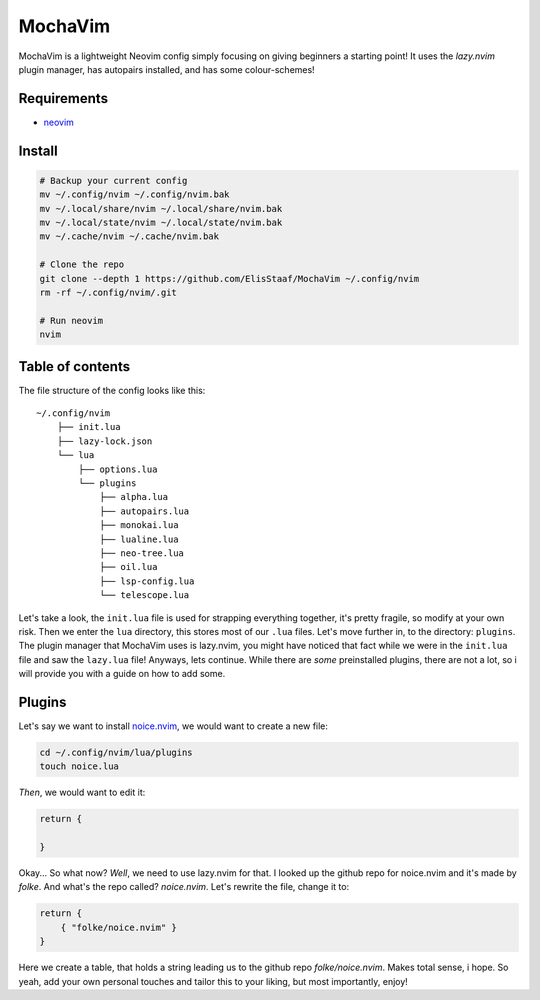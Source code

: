 MochaVim
========
.. image:: https://img.shields.io/badge/build%20(fedora)-passing-blue?logo=fedora
   :alt: Build = Passing
   :target: https://github.com/ElisStaaf/MochaVim
.. image:: https://img.shields.io/badge/version-1.0.0-2dd245
   :alt: Version = 1.0.0
   :target: https://github.com/ElisStaaf/MochaVim
.. image:: https://img.shields.io/badge/lang-lua-darkblue?logo=lua
   :alt: Language = Lua
   :target: https://github.com/ElisStaaf/MochaVim

MochaVim is a lightweight Neovim config simply focusing on giving beginners a starting point! It uses the 
*lazy.nvim* plugin manager, has autopairs installed, and has some colour-schemes!

.. image:: ./mochaimg.png
   :alt: MochaVim
   :target: https://github.com/ElisStaaf/MochaVim

Requirements
------------
* `neovim`_

Install
-------
.. code:: bash

   # Backup your current config
   mv ~/.config/nvim ~/.config/nvim.bak
   mv ~/.local/share/nvim ~/.local/share/nvim.bak
   mv ~/.local/state/nvim ~/.local/state/nvim.bak
   mv ~/.cache/nvim ~/.cache/nvim.bak

   # Clone the repo
   git clone --depth 1 https://github.com/ElisStaaf/MochaVim ~/.config/nvim
   rm -rf ~/.config/nvim/.git

   # Run neovim
   nvim

Table of contents
-----------------
The file structure of the config looks like this: 

::

   ~/.config/nvim
       ├── init.lua
       ├── lazy-lock.json
       └── lua
           ├── options.lua
           └── plugins
               ├── alpha.lua
               ├── autopairs.lua
               ├── monokai.lua
               ├── lualine.lua
               ├── neo-tree.lua
               ├── oil.lua
               ├── lsp-config.lua
               └── telescope.lua

Let's take a look, the ``init.lua`` file is used for strapping everything together, it's pretty fragile, so modify at your own risk.
Then we enter the ``lua`` directory, this stores most of our ``.lua`` files. Let's move further in, to the directory: ``plugins``. The 
plugin manager that MochaVim uses is lazy.nvim, you might have noticed that fact while we were in the ``init.lua`` file and saw the 
``lazy.lua`` file! Anyways, lets continue. While there are *some* preinstalled plugins, there are not a lot, so i will provide you 
with a guide on how to add some. 

Plugins
-------
Let's say we want to install `noice.nvim`_, we would want to create a new file:

.. code:: bash

   cd ~/.config/nvim/lua/plugins
   touch noice.lua

*Then*, we would want to edit it:

.. code:: lua

   return {

   }

Okay... So what now? *Well*, we need to use lazy.nvim for that. I looked up the github repo
for noice.nvim and it's made by *folke*. And what's the repo called? *noice.nvim*. Let's rewrite the file,
change it to:

.. code:: lua

   return {
       { "folke/noice.nvim" }
   }

Here we create a table, that holds a string leading us to the github repo `folke/noice.nvim`. Makes total sense, i hope. 
So yeah, add your own personal touches and tailor this to your liking, but most importantly, enjoy!

.. _`neovim`: https://github.com/neovim/neovim/blob/master/INSTALL.md
.. _`noice.nvim`: https://github.com/folke/noice.nvim
